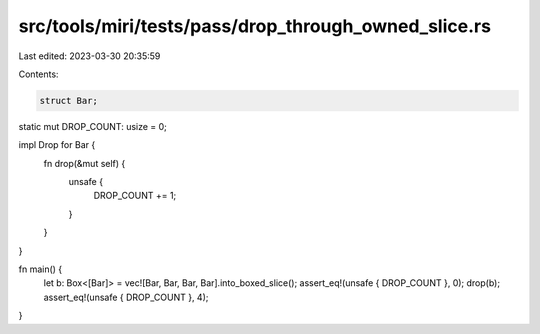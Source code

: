 src/tools/miri/tests/pass/drop_through_owned_slice.rs
=====================================================

Last edited: 2023-03-30 20:35:59

Contents:

.. code-block:: rs

    struct Bar;

static mut DROP_COUNT: usize = 0;

impl Drop for Bar {
    fn drop(&mut self) {
        unsafe {
            DROP_COUNT += 1;
        }
    }
}

fn main() {
    let b: Box<[Bar]> = vec![Bar, Bar, Bar, Bar].into_boxed_slice();
    assert_eq!(unsafe { DROP_COUNT }, 0);
    drop(b);
    assert_eq!(unsafe { DROP_COUNT }, 4);
}


